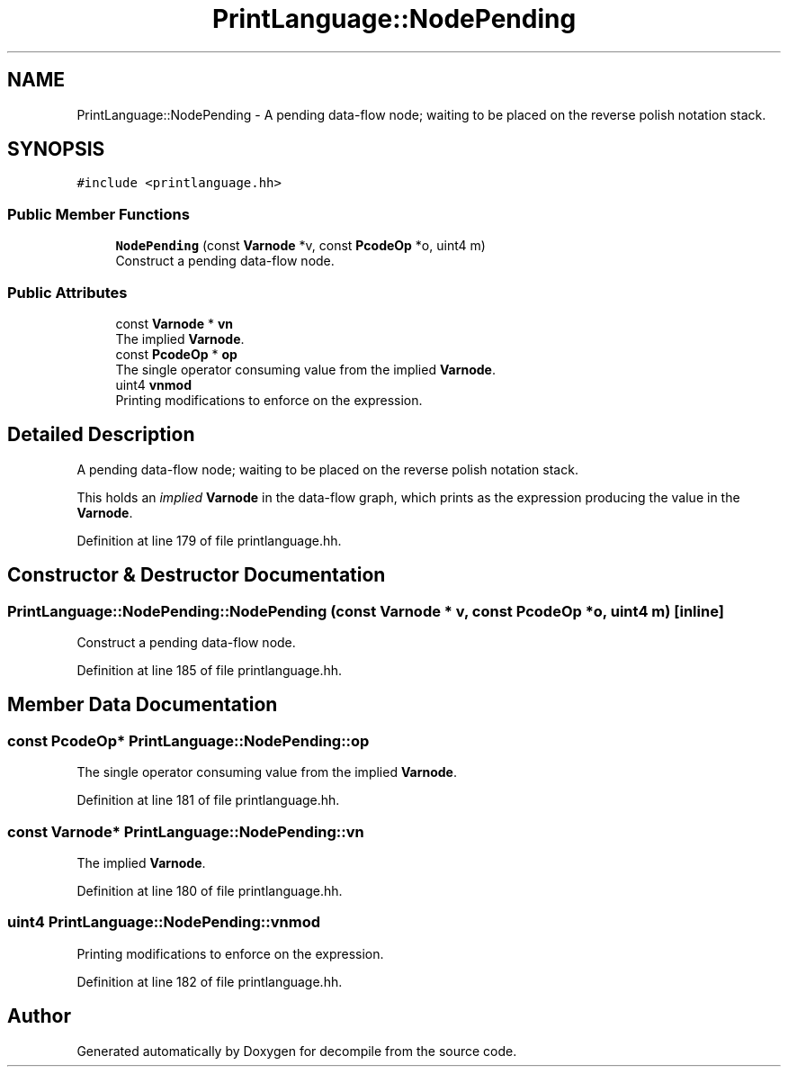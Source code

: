 .TH "PrintLanguage::NodePending" 3 "Sun Apr 14 2019" "decompile" \" -*- nroff -*-
.ad l
.nh
.SH NAME
PrintLanguage::NodePending \- A pending data-flow node; waiting to be placed on the reverse polish notation stack\&.  

.SH SYNOPSIS
.br
.PP
.PP
\fC#include <printlanguage\&.hh>\fP
.SS "Public Member Functions"

.in +1c
.ti -1c
.RI "\fBNodePending\fP (const \fBVarnode\fP *v, const \fBPcodeOp\fP *o, uint4 m)"
.br
.RI "Construct a pending data-flow node\&. "
.in -1c
.SS "Public Attributes"

.in +1c
.ti -1c
.RI "const \fBVarnode\fP * \fBvn\fP"
.br
.RI "The implied \fBVarnode\fP\&. "
.ti -1c
.RI "const \fBPcodeOp\fP * \fBop\fP"
.br
.RI "The single operator consuming value from the implied \fBVarnode\fP\&. "
.ti -1c
.RI "uint4 \fBvnmod\fP"
.br
.RI "Printing modifications to enforce on the expression\&. "
.in -1c
.SH "Detailed Description"
.PP 
A pending data-flow node; waiting to be placed on the reverse polish notation stack\&. 

This holds an \fIimplied\fP \fBVarnode\fP in the data-flow graph, which prints as the expression producing the value in the \fBVarnode\fP\&. 
.PP
Definition at line 179 of file printlanguage\&.hh\&.
.SH "Constructor & Destructor Documentation"
.PP 
.SS "PrintLanguage::NodePending::NodePending (const \fBVarnode\fP * v, const \fBPcodeOp\fP * o, uint4 m)\fC [inline]\fP"

.PP
Construct a pending data-flow node\&. 
.PP
Definition at line 185 of file printlanguage\&.hh\&.
.SH "Member Data Documentation"
.PP 
.SS "const \fBPcodeOp\fP* PrintLanguage::NodePending::op"

.PP
The single operator consuming value from the implied \fBVarnode\fP\&. 
.PP
Definition at line 181 of file printlanguage\&.hh\&.
.SS "const \fBVarnode\fP* PrintLanguage::NodePending::vn"

.PP
The implied \fBVarnode\fP\&. 
.PP
Definition at line 180 of file printlanguage\&.hh\&.
.SS "uint4 PrintLanguage::NodePending::vnmod"

.PP
Printing modifications to enforce on the expression\&. 
.PP
Definition at line 182 of file printlanguage\&.hh\&.

.SH "Author"
.PP 
Generated automatically by Doxygen for decompile from the source code\&.
